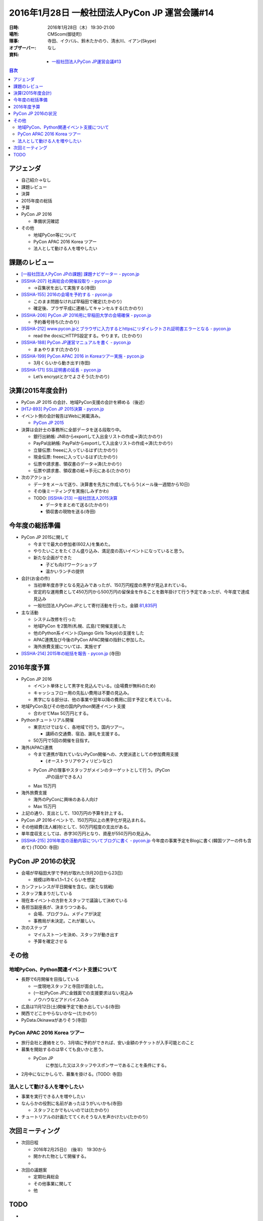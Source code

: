 ================================================
 2016年1月28日 一般社団法人PyCon JP 運営会議#14
================================================

:日時: 2016年1月28日（木） 19:30-21:00
:場所: CMScom(御徒町)
:理事: 寺田、イクバル、鈴木たかのり、清水川、イアン(Skype)
:オブザーバー: なし
:資料:

   -  `一般社団法人PyCon JP運営会議#13 <http://drive.google.com/open?id=1KdRUkrO1TQ5J2zNNmhGtru4beiNEq5AFwYVipHKCzwo>`__

.. contents:: 目次
   :local:

アジェンダ
==========

-  自己紹介→なし

-  課題レビュー

-  決算

-  2015年度の総括

-  予算

-  PyCon JP 2016

   -  準備状況確認

-  その他

   -  地域PyCon等について

   -  PyCon APAC 2016 Korea ツアー

   -  法人として動ける人を増やしたい

課題のレビュー
==============

-  `[一般社団法人PyCon JPの課題] 課題ナビゲーター - pycon.jp <https://pyconjp.atlassian.net/issues/?filter=11500>`__

-  `[ISSHA-207] 社員総会の開催段取り - pycon.jp <https://pyconjp.atlassian.net/browse/ISSHA-207>`__

   -  →召集状を出して実施する(寺田)

-  `[ISSHA-155] 2016の会場を予約する - pycon.jp <https://pyconjp.atlassian.net/browse/ISSHA-155>`__

   -  このまま問題なければ早稲田で確定(たかのり)

   -  確定後、プラザ平成に連絡してキャンセルする(たかのり)

-  `[ISSHA-206] PyCon JP 2016用に早稲田大学の会場確保 - pycon.jp <https://pyconjp.atlassian.net/browse/ISSHA-206>`__

   -  予約番号待ち(たかのり)

-  `[ISSHA-212] www.pycon.jpとブラウザに入力するとhttpsにリダイレクトされ証明書エラーとなる - pycon.jp <https://pyconjp.atlassian.net/browse/ISSHA-212>`__

   -  read the docsにHTTPS設定する。やります。(たかのり)

-  `[ISSHA-188] PyCon JP運営マニュアルを書く - pycon.jp <https://pyconjp.atlassian.net/browse/ISSHA-188>`__

   -  まぁやります(たかのり)

-  `[ISSHA-199] PyCon APAC 2016 in Koreaツアー実施 - pycon.jp <https://pyconjp.atlassian.net/browse/ISSHA-199>`__

   -  3月くらいから動き出す(寺田)

-  `[ISSHA-171] SSL証明書の延長 - pycon.jp <https://pyconjp.atlassian.net/browse/ISSHA-171?filter=11500>`__

   -  Let’s encryptとかでよさそう(たかのり)

決算(2015年度会計)
==================

-  PyCon JP 2015 の会計、地域PyCon支援の会計を締める（後述）

-  `[HTJ-893] PyCon JP 2015決算 - pycon.jp <https://pyconjp.atlassian.net/browse/HTJ-893>`__

-  イベント側の会計報告はWebに掲載済み。

   -  `PyCon JP 2015 <https://docs.google.com/spreadsheets/d/15k6P-No1-WnhHMxgoyMl1GpKpOft2rsn9gkyLoqCNTg/pubhtml?gid=0&single=true>`__

-  決算は会計士の事務所に全部データを送る段取り中。

   -  銀行出納帳: JNBからexportして入出金リストの作成→済(たかのり)

   -  PayPal出納帳: PayPalからexportして入出金リストの作成→済(たかのり)

   -  立替伝票: freeeに入っているはず(たかのり)

   -  現金伝票: freeeに入っているはず(たかのり)

   -  伝票や請求書、領収書のデータ→済(たかのり)

   -  伝票や請求書、領収書の紙→手元にある(たかのり)

-  次のアクション

   -  データをメールで送り、決算書を先方に作成してもらう(メール後一週間から10日)

   -  その後ミーティングを実施(しみずかわ)

   -  TODO: `[ISSHA-213] 一般社団法人2015決算 <https://pyconjp.atlassian.net/browse/ISSHA-213>`__

      -  データをまとめて送る(たかのり)

      -  領収書の現物を送る(寺田)

今年度の総括準備
================

-  PyCon JP 2015に関して

   -  今までで最大の参加者(602人)を集めた。

   -  やりたいことをたくさん盛り込み、満足度の高いイベントになっていると思う。

   -  新たな企画ができた

      -  子ども向けワークショップ

      -  温かいランチの提供

-  会計(お金の件)

   -  当初単年度赤字となる見込みであったが、150万円程度の黒字が見込まれている。

   -  安定的な運用費として450万円から500万円の留保金を作ることを数年掛けて行う予定であったが、今年度で達成見込み

   -  一般社団法人PyCon JPとして寄付活動を行った。金額 `81,835円 <https://docs.google.com/spreadsheets/d/1isNZfVnZyToOIHLOIY6WIDkJb0LxWmboVX0YF09I5yI/edit>`__

-  主な活動

   -  システム改修を行った

   -  地域PyCon を2箇所(札幌、広島)で開催支援した

   -  他のPython系イベント(Django Girls Tokyo)の支援をした

   -  APAC連携及び今後のPyCon APAC開催の指針に参加した。

   -  海外旅費支援については、実施せず

-  `[ISSHA-214] 2015年の総括を報告 - pycon.jp <https://pyconjp.atlassian.net/browse/ISSHA-214>`__ (寺田)

2016年度予算
============

-  PyCon JP 2016

   -  イベント単体として黒字を見込んでいる。(会場費が無料のため)

   -  キャッシュフロー用の先払い費用は不要の見込み。

   -  黒字になる部分は、他の事業や翌年以降の費用に回す予定と考えている。

-  地域PyCon及びその他の国内Python関連イベント支援

   -  合わせてMax 50万円とする。

-  Pythonチュートリアル開催

   -  東京だけではなく、各地域で行う。国内ツアー。

      -  講師の交通費、宿泊、謝礼を支援する。

   -  50万円で5回の開催を目指す。

-  海外(APAC)連携

   -  今まで連携が取れていないPyCon開催への、大使派遣としての参加費用支援

      -  (オーストラリアやフィリピンなど)

   -  PyCon JPの理事やスタッフがメインのターゲットとして行う。(PyCon
          JPの話ができる人)

   -  Max 15万円

-  海外旅費支援

   -  海外のPyConに興味のある人向け

   -  Max 15万円

-  上記の通り、支出として、130万円の予算を計上する。

-  PyCon JP 2016イベントで、150万円以上の黒字化が見込まれる。

-  その他経費(法人維持)として、50万円程度の支出がある。

-  単年度収支としては、赤字30万円となり、資産が550万円の見込み。

-  `[ISSHA-215] 2016年度の活動内容についてブログに書く - pycon.jp <https://pyconjp.atlassian.net/browse/ISSHA-215>`__ 今年度の事業予定をBlogに書く(韓国ツアーの件も含めて) (TODO: 寺田)

PyCon JP 2016の状況
===================

-  会場が早稲田大学で予約が取れた(9月20日から23日)

   -  規模は昨年x1.1~1.2くらいを想定

-  カンファレンスが平日開催を含む。(新たな挑戦)

-  スタッフ集まりだしている

-  現在本イベントの方針をスタッフで議論して決めている

-  各担当副座長が、決まりつつある。

   -  会場、プログラム、メディアが決定

   -  事務局が未決定。これが厳しい。

-  次のステップ

   -  マイルストーンを決め、スタッフが動き出す

   -  予算を確定させる

その他
======

地域PyCon、Python関連イベント支援について
-----------------------------------------

-  長野で6月開催を目指している

   -  一度現地スタッフと寺田が面会した。

   -  (一社)PyCon JPに金銭面での支援要求はない見込み

   -  ノウハウなどアドバイスのみ

-  広島は11月12日(土)開催予定で動き出している(寺田)

-  関西でどこかやらないかなー(たかのり)

-  PyData.Okinawaがありそう(寺田)

PyCon APAC 2016 Korea ツアー
----------------------------

-  旅行会社と連絡をとり、3月頃に予約ができれば、安い金額のチケットが入手可能とのこと

-  募集を開始するのは早くても良いかと思う。

   -  PyCon JP
          に参加した又はスタッフやスポンサーであることを条件にする。

-  2月中になにかしらで、募集を掛ける。(TODO: 寺田)

法人として動ける人を増やしたい
------------------------------

-  事業を実行できる人を増やしたい

-  なんらかの役割に名前があったほうがいいかも(寺田)

   -  スタッフとかでもいいのでは(たかのり)

-  チュートリアルの計画たててくれそうな人を声かけたい(たかのり)

次回ミーティング
================

-  次回日程

   -  2016年2月25日()　(後半)　19:30から

   -  開かれた物として開催する。

   -  

-  次回の議題案

   -  定期社員総会

   -  その他事業に関して

   -  他

TODO
====

-  
